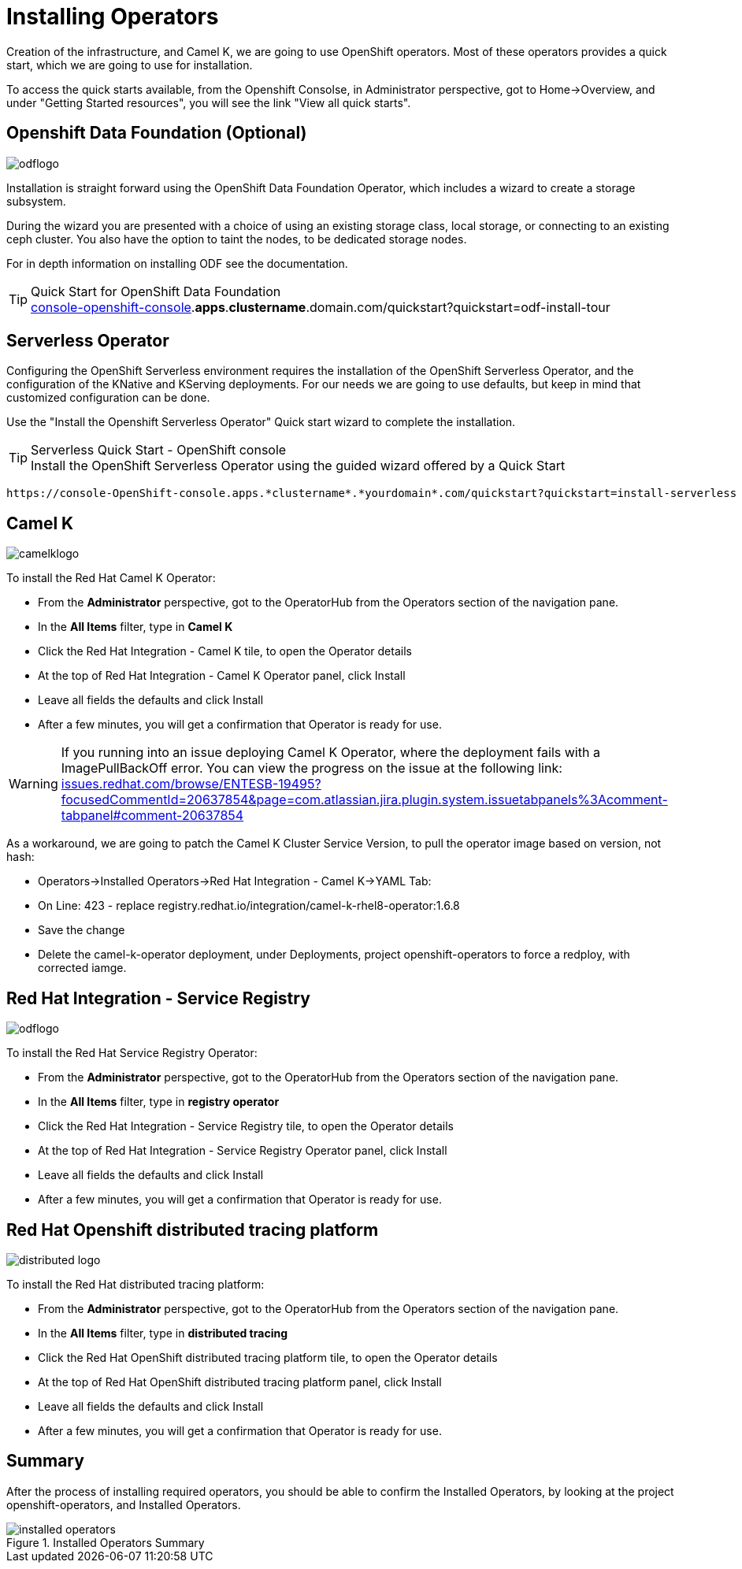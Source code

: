 :doctype: book
:icons: font
:hide-uri-scheme:

= Installing Operators

Creation of the infrastructure, and Camel K, we are going to use OpenShift operators. Most of these operators provides a quick start, which we are going to use for installation.

To access the quick starts available, from the Openshift Consolse, in Administrator perspective, got to Home->Overview, and under "Getting Started resources", you will see the link "View all quick starts". 

== Openshift Data Foundation (Optional) 
image::odflogo.png[]

Installation is straight forward using the ((OpenShift Data Foundation Operator)), which includes a wizard to create a storage subsystem. 

During the wizard you are presented with a choice of using an existing storage class, local storage, or connecting to an existing ceph cluster. You also have the option to taint the nodes, to be dedicated storage nodes.

For in depth information on installing ODF see the documentation.

****
[TIP]
.Quick Start for OpenShift Data Foundation


    https://console-openshift-console.*apps*.*clustername*.domain.com/quickstart?quickstart=odf-install-tour
****

<<<

== Serverless Operator

Configuring the OpenShift Serverless environment requires the installation of the ((OpenShift Serverless Operator)), and the configuration of the KNative and KServing deployments. For our needs we are going to use defaults, but keep in mind that customized configuration can be done.

Use the "Install the Openshift Serverless Operator" Quick start wizard to complete the installation.


****
[TIP]
.Serverless Quick Start - OpenShift console
Install the OpenShift Serverless Operator using the guided wizard offered by a Quick Start

    https://console-OpenShift-console.apps.*clustername*.*yourdomain*.com/quickstart?quickstart=install-serverless

****

<<<

== Camel K
image::camelklogo.png[]

To install the ((Red Hat Camel K Operator)):

- From the *Administrator* perspective, got to the OperatorHub from the Operators section of the navigation pane.
- In the *All Items* filter, type in *Camel K*
- Click the Red Hat Integration - Camel K tile, to open the Operator details
- At the top of Red Hat Integration - Camel K Operator panel, click Install
- Leave all fields the defaults and click Install
- After a few minutes, you will get a confirmation that Operator is ready for use. 

****
[WARNING]
If you running into an issue deploying Camel K Operator, where the deployment fails with a ImagePullBackOff error. You can view the progress on the issue at the following link:
https://issues.redhat.com/browse/ENTESB-19495?focusedCommentId=20637854&page=com.atlassian.jira.plugin.system.issuetabpanels%3Acomment-tabpanel#comment-20637854

As a workaround, we are going to patch the Camel K Cluster Service Version, to pull the operator image based on version, not hash:

- Operators->Installed Operators->Red Hat Integration - Camel K->YAML Tab:

- On Line: 423 - replace registry.redhat.io/integration/camel-k-rhel8-operator:1.6.8

- Save the change

- Delete the camel-k-operator deployment, under Deployments, project openshift-operators to force a redploy, with corrected iamge.
****

== Red Hat Integration - Service Registry
image::odflogo.png[]

To install the ((Red Hat Service Registry Operator)):

- From the *Administrator* perspective, got to the OperatorHub from the Operators section of the navigation pane.
- In the *All Items* filter, type in *registry operator*
- Click the Red Hat Integration - Service Registry tile, to open the Operator details
- At the top of Red Hat Integration - Service Registry Operator panel, click Install
- Leave all fields the defaults and click Install
- After a few minutes, you will get a confirmation that Operator is ready for use. 

== Red Hat Openshift distributed tracing platform
image::distributed-logo.png[]

To install the ((Red Hat distributed tracing platform)):

- From the *Administrator* perspective, got to the OperatorHub from the Operators section of the navigation pane.
- In the *All Items* filter, type in *distributed tracing*
- Click the Red Hat OpenShift distributed tracing platform tile, to open the Operator details
- At the top of Red Hat OpenShift distributed tracing platform panel, click Install
- Leave all fields the defaults and click Install
- After a few minutes, you will get a confirmation that Operator is ready for use. 

<<<

== Summary

After the process of installing required operators, you should be able to confirm the Installed Operators, by looking at the project openshift-operators, and Installed Operators.

.Installed Operators Summary
image::installed-operators.png[]
